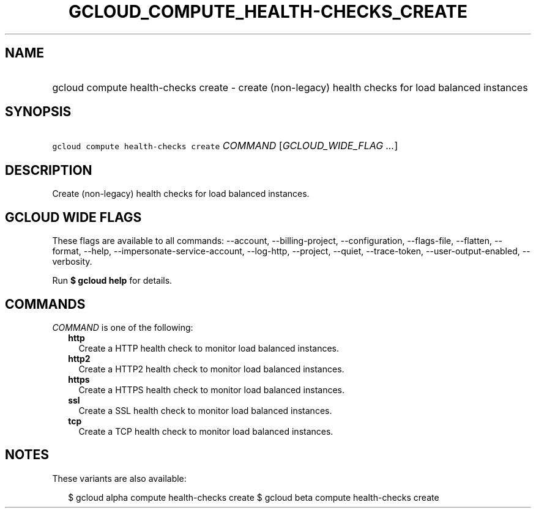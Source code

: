 
.TH "GCLOUD_COMPUTE_HEALTH\-CHECKS_CREATE" 1



.SH "NAME"
.HP
gcloud compute health\-checks create \- create (non\-legacy) health checks for load balanced instances



.SH "SYNOPSIS"
.HP
\f5gcloud compute health\-checks create\fR \fICOMMAND\fR [\fIGCLOUD_WIDE_FLAG\ ...\fR]



.SH "DESCRIPTION"

Create (non\-legacy) health checks for load balanced instances.



.SH "GCLOUD WIDE FLAGS"

These flags are available to all commands: \-\-account, \-\-billing\-project,
\-\-configuration, \-\-flags\-file, \-\-flatten, \-\-format, \-\-help,
\-\-impersonate\-service\-account, \-\-log\-http, \-\-project, \-\-quiet,
\-\-trace\-token, \-\-user\-output\-enabled, \-\-verbosity.

Run \fB$ gcloud help\fR for details.



.SH "COMMANDS"

\f5\fICOMMAND\fR\fR is one of the following:

.RS 2m
.TP 2m
\fBhttp\fR
Create a HTTP health check to monitor load balanced instances.

.TP 2m
\fBhttp2\fR
Create a HTTP2 health check to monitor load balanced instances.

.TP 2m
\fBhttps\fR
Create a HTTPS health check to monitor load balanced instances.

.TP 2m
\fBssl\fR
Create a SSL health check to monitor load balanced instances.

.TP 2m
\fBtcp\fR
Create a TCP health check to monitor load balanced instances.


.RE
.sp

.SH "NOTES"

These variants are also available:

.RS 2m
$ gcloud alpha compute health\-checks create
$ gcloud beta compute health\-checks create
.RE

